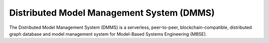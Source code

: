 Distributed Model Management System (DMMS)
==========================================
|License| |Documentation Status|

The Distributed Model Management System (DMMS) is a serverless, peer-to-peer, blockchain-compatible, distributed graph database and model management system for Model-Based Systems Engineering (MBSE).

.. |Documentation Status| image:: https://readthedocs.org/projects/dmms/badge/?version=latest
   :target: https://dmms.readthedocs.io/en/latest/?badge=latest
.. |License| image:: https://img.shields.io/badge/License-Apache%202.0-yellow.svg
   :target: https://opensource.org/licenses/Apache-2.0